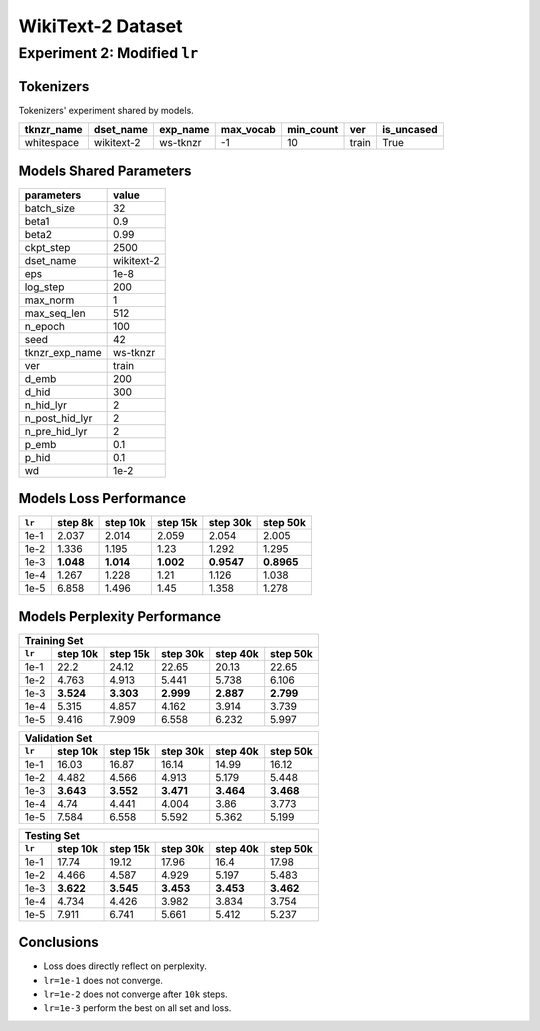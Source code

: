 WikiText-2 Dataset
==================

Experiment 2: Modified ``lr``
-----------------------------------------

Tokenizers
~~~~~~~~~~

Tokenizers' experiment shared by models.

+------------+------------+----------+-----------+-----------+-------+------------+
| tknzr_name | dset_name  | exp_name | max_vocab | min_count | ver   | is_uncased |
+============+============+==========+===========+===========+=======+============+
| whitespace | wikitext-2 | ws-tknzr | -1        | 10        | train | True       |
+------------+------------+----------+-----------+-----------+-------+------------+

Models Shared Parameters
~~~~~~~~~~~~~~~~~~~~~~~~

+----------------+------------+
| parameters     | value      |
+================+============+
| batch_size     | 32         |
+----------------+------------+
| beta1          | 0.9        |
+----------------+------------+
| beta2          | 0.99       |
+----------------+------------+
| ckpt_step      | 2500       |
+----------------+------------+
| dset_name      | wikitext-2 |
+----------------+------------+
| eps            | 1e-8       |
+----------------+------------+
| log_step       | 200        |
+----------------+------------+
| max_norm       | 1          |
+----------------+------------+
| max_seq_len    | 512        |
+----------------+------------+
| n_epoch        | 100        |
+----------------+------------+
| seed           | 42         |
+----------------+------------+
| tknzr_exp_name | ws-tknzr   |
+----------------+------------+
| ver            | train      |
+----------------+------------+
| d_emb          | 200        |
+----------------+------------+
| d_hid          | 300        |
+----------------+------------+
| n_hid_lyr      | 2          |
+----------------+------------+
| n_post_hid_lyr | 2          |
+----------------+------------+
| n_pre_hid_lyr  | 2          |
+----------------+------------+
| p_emb          | 0.1        |
+----------------+------------+
| p_hid          | 0.1        |
+----------------+------------+
| wd             | 1e-2       |
+----------------+------------+


Models Loss Performance
~~~~~~~~~~~~~~~~~~~~~~~

+--------+-----------+-----------+-----------+------------+------------+
| ``lr`` | step 8k   | step 10k  | step 15k  | step 30k   | step 50k   |
+========+===========+===========+===========+============+============+
| 1e-1   | 2.037     | 2.014     | 2.059     | 2.054      | 2.005      |
+--------+-----------+-----------+-----------+------------+------------+
| 1e-2   | 1.336     | 1.195     | 1.23      | 1.292      | 1.295      |
+--------+-----------+-----------+-----------+------------+------------+
| 1e-3   | **1.048** | **1.014** | **1.002** | **0.9547** | **0.8965** |
+--------+-----------+-----------+-----------+------------+------------+
| 1e-4   | 1.267     | 1.228     | 1.21      | 1.126      | 1.038      |
+--------+-----------+-----------+-----------+------------+------------+
| 1e-5   | 6.858     | 1.496     | 1.45      | 1.358      | 1.278      |
+--------+-----------+-----------+-----------+------------+------------+


Models Perplexity Performance
~~~~~~~~~~~~~~~~~~~~~~~~~~~~~

+--------------------------------------------------------------------+
| Training Set                                                       |
+--------+-----------+-----------+-----------+-----------+-----------+
| ``lr`` | step 10k  | step 15k  | step 30k  | step 40k  | step 50k  |
+========+===========+===========+===========+===========+===========+
| 1e-1   | 22.2      | 24.12     | 22.65     | 20.13     | 22.65     |
+--------+-----------+-----------+-----------+-----------+-----------+
| 1e-2   | 4.763     | 4.913     | 5.441     | 5.738     | 6.106     |
+--------+-----------+-----------+-----------+-----------+-----------+
| 1e-3   | **3.524** | **3.303** | **2.999** | **2.887** | **2.799** |
+--------+-----------+-----------+-----------+-----------+-----------+
| 1e-4   | 5.315     | 4.857     | 4.162     | 3.914     | 3.739     |
+--------+-----------+-----------+-----------+-----------+-----------+
| 1e-5   | 9.416     | 7.909     | 6.558     | 6.232     | 5.997     |
+--------+-----------+-----------+-----------+-----------+-----------+


+--------------------------------------------------------------------+
| Validation Set                                                     |
+--------+-----------+-----------+-----------+-----------+-----------+
| ``lr`` | step 10k  | step 15k  | step 30k  | step 40k  | step 50k  |
+========+===========+===========+===========+===========+===========+
| 1e-1   | 16.03     | 16.87     | 16.14     | 14.99     | 16.12     |
+--------+-----------+-----------+-----------+-----------+-----------+
| 1e-2   | 4.482     | 4.566     | 4.913     | 5.179     | 5.448     |
+--------+-----------+-----------+-----------+-----------+-----------+
| 1e-3   | **3.643** | **3.552** | **3.471** | **3.464** | **3.468** |
+--------+-----------+-----------+-----------+-----------+-----------+
| 1e-4   | 4.74      | 4.441     | 4.004     | 3.86      | 3.773     |
+--------+-----------+-----------+-----------+-----------+-----------+
| 1e-5   | 7.584     | 6.558     | 5.592     | 5.362     | 5.199     |
+--------+-----------+-----------+-----------+-----------+-----------+

+--------------------------------------------------------------------+
| Testing Set                                                        |
+--------+-----------+-----------+-----------+-----------+-----------+
| ``lr`` | step 10k  | step 15k  | step 30k  | step 40k  | step 50k  |
+========+===========+===========+===========+===========+===========+
| 1e-1   | 17.74     | 19.12     | 17.96     | 16.4      | 17.98     |
+--------+-----------+-----------+-----------+-----------+-----------+
| 1e-2   | 4.466     | 4.587     | 4.929     | 5.197     | 5.483     |
+--------+-----------+-----------+-----------+-----------+-----------+
| 1e-3   | **3.622** | **3.545** | **3.453** | **3.453** | **3.462** |
+--------+-----------+-----------+-----------+-----------+-----------+
| 1e-4   | 4.734     | 4.426     | 3.982     | 3.834     | 3.754     |
+--------+-----------+-----------+-----------+-----------+-----------+
| 1e-5   | 7.911     | 6.741     | 5.661     | 5.412     | 5.237     |
+--------+-----------+-----------+-----------+-----------+-----------+


Conclusions
~~~~~~~~~~~

- Loss does directly reflect on perplexity.
- ``lr=1e-1`` does not converge.
- ``lr=1e-2`` does not converge after ``10k`` steps.
- ``lr=1e-3`` perform the best on all set and loss.

